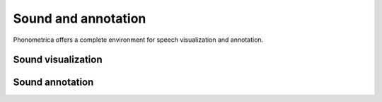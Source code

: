 Sound and annotation
====================

Phonometrica offers a complete environment for speech visualization and annotation.


Sound visualization
-------------------


Sound annotation
----------------


